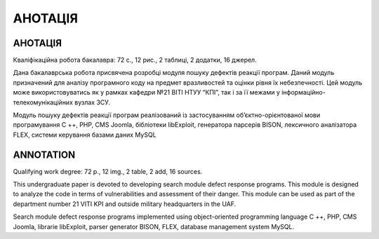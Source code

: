 АНОТАЦІЯ
========

.. Анотація неправильна

АНОТАЦІЯ
^^^^^^^^

Кваліфікаційна робота бакалавра: 72  с., 12  рис., 2  таблиці, 2 додатки, 16 джерел.

Дана бакалаврська робота присвячена розробці модуля пошуку дефектів реакції програм. Даний модуль призначений для аналізу програмного коду на предмет вразливостей та оцінки рівня їх небезпечності. Цей модуль може використовуватись як у рамках  кафедри №21 ВІТІ НТУУ “КПІ”, так і за її межами у інформаційно-телекомунікаційних вузлах ЗСУ.

Модуль пошуку дефектів реакції програм  реалізований із застосуванням об’єктно-орієнтованої мови програмування  C ++, PHP, CMS Joomla, бібліотеки libExploit, генератора парсерів BISON, лексичного аналізатора FLEX, системи керування базами даних MySQL 



ANNOTATION
^^^^^^^^^^

Qualifying work degree: 72 p., 12 img., 2 table, 2 add, 16 sources. 

This undergraduate paper is devoted to developing search module defect response programs. This module is designed to analyze the code in terms of vulnerabilities and assessment of their danger. This module can be used as part of the department number 21 VITI KPI and outside military headquarters in the UAF.    

Search module defect response programs implemented using object-oriented programming language C ++, PHP, CMS Joomla, librarie libExploit, parser generator BISON, FLEX, database management system MySQL.

